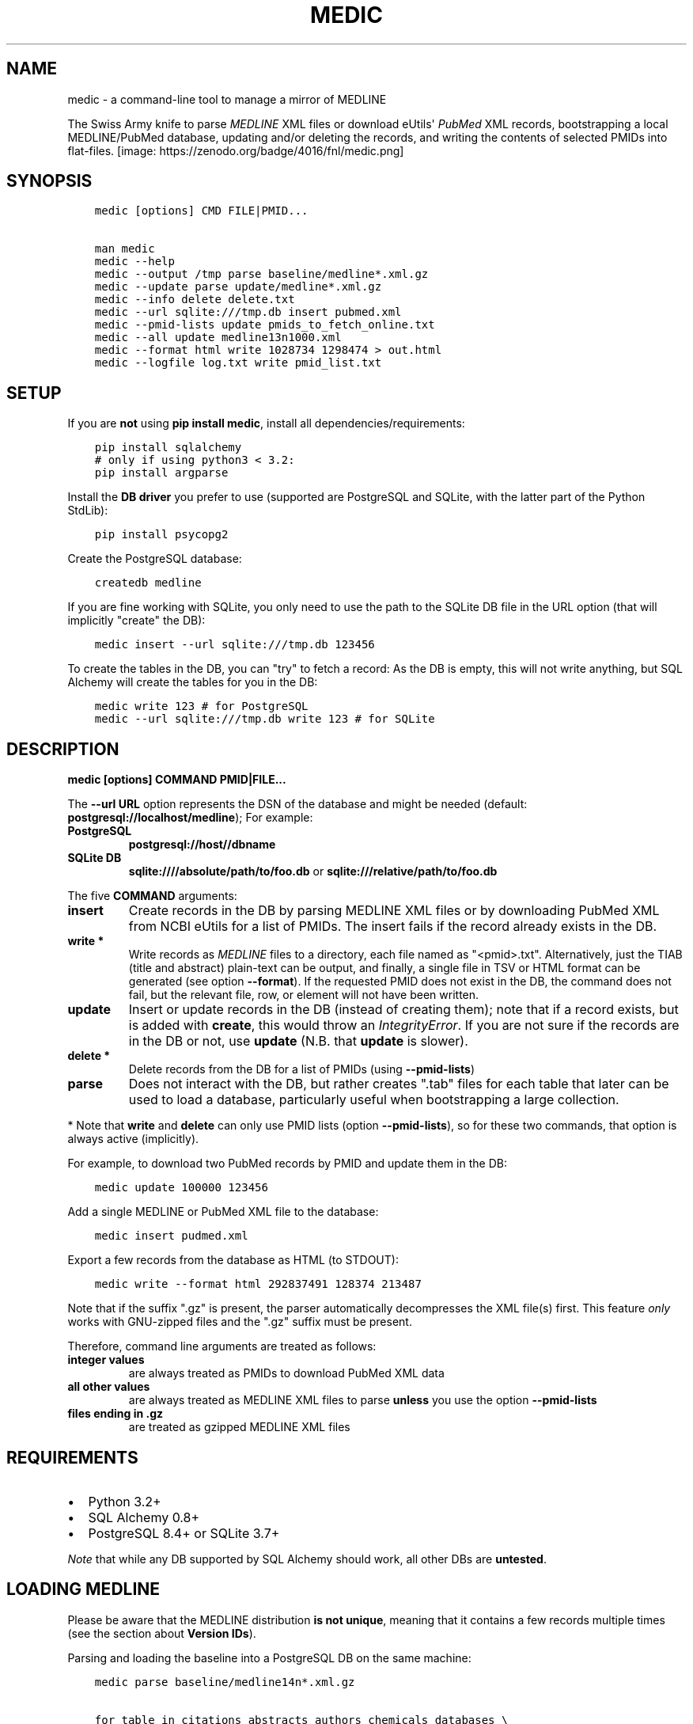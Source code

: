 .\" Man page generated from reStructuredText.
.
.TH MEDIC  "" "" ""
.SH NAME
medic \- a command-line tool to manage a mirror of MEDLINE
.
.nr rst2man-indent-level 0
.
.de1 rstReportMargin
\\$1 \\n[an-margin]
level \\n[rst2man-indent-level]
level margin: \\n[rst2man-indent\\n[rst2man-indent-level]]
-
\\n[rst2man-indent0]
\\n[rst2man-indent1]
\\n[rst2man-indent2]
..
.de1 INDENT
.\" .rstReportMargin pre:
. RS \\$1
. nr rst2man-indent\\n[rst2man-indent-level] \\n[an-margin]
. nr rst2man-indent-level +1
.\" .rstReportMargin post:
..
.de UNINDENT
. RE
.\" indent \\n[an-margin]
.\" old: \\n[rst2man-indent\\n[rst2man-indent-level]]
.nr rst2man-indent-level -1
.\" new: \\n[rst2man-indent\\n[rst2man-indent-level]]
.in \\n[rst2man-indent\\n[rst2man-indent-level]]u
..
.sp
The Swiss Army knife to parse \fI\%MEDLINE\fP XML files or
download eUtils\(aq \fI\%PubMed\fP XML records,
bootstrapping a local MEDLINE/PubMed database,
updating and/or deleting the records, and
writing the contents of selected PMIDs into flat\-files.
[image: https://zenodo.org/badge/4016/fnl/medic.png]
.SH SYNOPSIS
.INDENT 0.0
.INDENT 3.5
.sp
.nf
.ft C
medic [options] CMD FILE|PMID...

man medic
medic \-\-help
medic \-\-output /tmp parse baseline/medline*.xml.gz
medic \-\-update parse update/medline*.xml.gz
medic \-\-info delete delete.txt
medic \-\-url sqlite:///tmp.db insert pubmed.xml
medic \-\-pmid\-lists update pmids_to_fetch_online.txt
medic \-\-all update medline13n1000.xml
medic \-\-format html write 1028734 1298474 > out.html
medic \-\-logfile log.txt write pmid_list.txt
.ft P
.fi
.UNINDENT
.UNINDENT
.SH SETUP
.sp
If you are \fBnot\fP using \fBpip install medic\fP, install all
dependencies/requirements:
.INDENT 0.0
.INDENT 3.5
.sp
.nf
.ft C
pip install sqlalchemy
# only if using python3 < 3.2:
pip install argparse
.ft P
.fi
.UNINDENT
.UNINDENT
.sp
Install the \fBDB driver\fP you prefer to use (supported are PostgreSQL
and SQLite, with the latter part of the Python StdLib):
.INDENT 0.0
.INDENT 3.5
.sp
.nf
.ft C
pip install psycopg2
.ft P
.fi
.UNINDENT
.UNINDENT
.sp
Create the PostgreSQL database:
.INDENT 0.0
.INDENT 3.5
.sp
.nf
.ft C
createdb medline
.ft P
.fi
.UNINDENT
.UNINDENT
.sp
If you are fine working with SQLite, you only need to use the path to the
SQLite DB file in the URL option (that will implicitly "create" the DB):
.INDENT 0.0
.INDENT 3.5
.sp
.nf
.ft C
medic insert \-\-url sqlite:///tmp.db 123456
.ft P
.fi
.UNINDENT
.UNINDENT
.sp
To create the tables in the DB, you can "try" to fetch a record: As the DB
is empty, this will not write anything, but SQL Alchemy will create the tables
for you in the DB:
.INDENT 0.0
.INDENT 3.5
.sp
.nf
.ft C
medic write 123 # for PostgreSQL
medic \-\-url sqlite:///tmp.db write 123 # for SQLite
.ft P
.fi
.UNINDENT
.UNINDENT
.SH DESCRIPTION
.sp
\fBmedic [options] COMMAND PMID|FILE...\fP
.sp
The \fB\-\-url URL\fP option represents the DSN of the database and might
be needed (default: \fBpostgresql://localhost/medline\fP); For example:
.INDENT 0.0
.TP
.B PostgreSQL
\fBpostgresql://host//dbname\fP
.TP
.B SQLite DB
\fBsqlite:////absolute/path/to/foo.db\fP or
\fBsqlite:///relative/path/to/foo.db\fP
.UNINDENT
.sp
The five \fBCOMMAND\fP arguments:
.INDENT 0.0
.TP
.B \fBinsert\fP
Create records in the DB by parsing MEDLINE XML files or
by downloading PubMed XML from NCBI eUtils for a list of PMIDs.
The insert fails if the record already exists in the DB.
.TP
.B \fBwrite\fP *
Write records as \fI\%MEDLINE\fP files to a directory, each file named as
"<pmid>.txt". Alternatively, just the TIAB (title and abstract) plain\-text
can be output, and finally, a single file in TSV or HTML format can be
generated (see option \fB\-\-format\fP).
If the requested PMID does not exist in the DB, the command does not fail,
but the relevant file, row, or element will not have been written.
.TP
.B \fBupdate\fP
Insert or update records in the DB (instead of creating them); note that
if a record exists, but is added with \fBcreate\fP, this would throw an
\fIIntegrityError\fP\&. If you are not sure if the records are in the DB or
not, use \fBupdate\fP (N.B. that \fBupdate\fP is slower).
.TP
.B \fBdelete\fP *
Delete records from the DB for a list of PMIDs (using \fB\-\-pmid\-lists\fP)
.TP
.B \fBparse\fP
Does not interact with the DB, but rather creates ".tab" files for each
table that later can be used to load a database, particularly useful when
bootstrapping a large collection.
.UNINDENT
.sp
* Note that \fBwrite\fP and \fBdelete\fP can only use PMID lists (option
\fB\-\-pmid\-lists\fP), so for these two commands, that option is always active
(implicitly).
.sp
For example, to download two PubMed records by PMID and update them in
the DB:
.INDENT 0.0
.INDENT 3.5
.sp
.nf
.ft C
medic update 100000 123456
.ft P
.fi
.UNINDENT
.UNINDENT
.sp
Add a single MEDLINE or PubMed XML file to the database:
.INDENT 0.0
.INDENT 3.5
.sp
.nf
.ft C
medic insert pudmed.xml
.ft P
.fi
.UNINDENT
.UNINDENT
.sp
Export a few records from the database as HTML (to STDOUT):
.INDENT 0.0
.INDENT 3.5
.sp
.nf
.ft C
medic write \-\-format html 292837491 128374 213487
.ft P
.fi
.UNINDENT
.UNINDENT
.sp
Note that if the suffix ".gz" is present, the parser automatically
decompresses the XML file(s) first. This feature \fIonly\fP works with
GNU\-zipped files and the ".gz" suffix must be present.
.sp
Therefore, command line arguments are treated as follows:
.INDENT 0.0
.TP
.B integer values
are always treated as PMIDs to download PubMed XML data
.TP
.B all other values
are always treated as MEDLINE XML files to parse
\fBunless\fP you use the option \fB\-\-pmid\-lists\fP
.TP
.B files ending in ".gz"
are treated as gzipped MEDLINE XML files
.UNINDENT
.SH REQUIREMENTS
.INDENT 0.0
.IP \(bu 2
Python 3.2+
.IP \(bu 2
SQL Alchemy 0.8+
.IP \(bu 2
PostgreSQL 8.4+ or SQLite 3.7+
.UNINDENT
.sp
\fINote\fP that while any DB supported by SQL Alchemy should work, all other DBs
are \fBuntested\fP\&.
.SH LOADING MEDLINE
.sp
Please be aware that the MEDLINE distribution \fBis not unique\fP, meaning that
it contains a few records multiple times (see the section about
\fBVersion IDs\fP).
.sp
Parsing and loading the baseline into a PostgreSQL DB on the same machine:
.INDENT 0.0
.INDENT 3.5
.sp
.nf
.ft C
medic parse baseline/medline14n*.xml.gz

for table in citations abstracts authors chemicals databases \e
descriptors identifiers keywords publication_types qualifiers sections;
  do psql medline \-c "COPY $table FROM \(aq\(gapwd\(ga/${table}.tab\(aq;";
done
.ft P
.fi
.UNINDENT
.UNINDENT
.sp
For the update files, you need to go \fIone\-by\-one\fP, adding each one \fIin order\fP,
and using the flag \fB\-\-update\fP when parsing the XML. After parsing an XML file
and \fIbefore\fP loading the dump, run \fBmedic delete delete.txt\fP to get rid of
all entities that will be updated or should be removed (PMIDs listed as
\fBDeleteCitation\fPs):
.INDENT 0.0
.INDENT 3.5
.sp
.nf
.ft C
# parse a MEDLINE update file:
medic \-\-update parse medline14n1234.xml.gz

# delete its updated and DeleteCitation records:
medic delete delete.txt

# load (COPY) all tables for that MEDLINE file:
for table in citations abstracts authors chemicals databases \e
descriptors identifiers keywords publication_types qualifiers sections;
  do psql medline \-c "COPY $table FROM \(aq\(gapwd\(ga/${table}.tab\(aq;";
done
.ft P
.fi
.UNINDENT
.UNINDENT
.sp
Alternatively \- simpler but slower \- you can just \fBupdate\fP from the XML
directly:
.INDENT 0.0
.INDENT 3.5
.sp
.nf
.ft C
medic update medline14n1234.xml.gz
.ft P
.fi
.UNINDENT
.UNINDENT
.SH VERSION IDS
.sp
MEDLINE has began to use versions to allow publishers to add multiple citations
for the same PMID. This only occurs with 71 articles from one journal,
"PLOS Curr", in the 2013 baseline, creating a total of 149 non\-unique records.
.sp
As this is the only journal and as there may only be one record per PMID in the
database, alternative versions are currently being ignored. In other words, if
a MedlineCitation has a VersionID value other than "1", those records can be
skipped to avoid DB errors from non\-unique records.
.sp
For example, in the 2013 baseline, PMID 20029614 is present ten times in the
baseline, each version at a different stage of revision. Because it is the
first entry (in the order they appear in the baseline files) without a
\fBVersionID\fP or a version of "1" that is the relevant record, \fBmedic\fP by
default filters citations with other versions than "1". If you do want to
process other versions of a citation, use the option \fB\-\-all\fP\&.
.sp
To summarize, \fImedic\fP by default \fBremoves\fP alternate citations.
.SH DATABASE TABLES
.INDENT 0.0
.TP
.B Citation (citations)
\fBpmid\fP:BIGINT, \fIstatus\fP:ENUM(state), \fItitle\fP:TEXT, \fIjournal\fP:VARCHAR(256),
\fIpub_date\fP:VARCHAR(256), issue:VARCHAR(256), pagination:VARCHAR(256),
\fIcreated\fP:DATE, completed:DATE, revised:DATE, modified:DATE
.TP
.B Abstract (abstracts)
\fBpmid\fP:FK(Citation), \fBsource\fP:ENUM(type), copyright:TEXT
.TP
.B Section (sections)
\fBpmid\fP:FK(Medline), \fBsource\fP:ENUM(type), \fBseq\fP:SMALLINT,
\fIname\fP:ENUM(section), label:VARCHAR(256), \fIcontent\fP:TEXT
.TP
.B Author (authors)
\fBpmid\fP:FK(Medline), \fBpos\fP:SMALLINT, \fIname\fP:TEXT,
initials:VARCHAR(128), forename:VARCHAR(128), suffix:VARCHAR(128),
.TP
.B PublicationType (publication_types)
\fBpmid\fP:FK(Medline), \fBvalue\fP:VARCHAR(256)
.TP
.B Descriptor (descriptors)
\fBpmid\fP:FK(Medline), \fBnum\fP:SMALLINT, major:BOOL, \fIname\fP:TEXT
.TP
.B Qualifier (qualifiers)
\fBpmid\fP:FK(Descriptor), \fBnum\fP:FK(Descriptor), \fBsub\fP:SMALLINT, major:BOOL, \fIname\fP:TEXT
.TP
.B Identifier (identifiers)
\fBpmid\fP:FK(Medline), \fBnamespace\fP:VARCHAR(32), \fIvalue\fP:VARCHAR(256)
.TP
.B Database (databases)
\fBpmid\fP:FK(Medline), \fBname\fP:VARCHAR(32), \fBaccession\fP:VARCHAR(256)
.TP
.B Chemical (chemicals)
\fBpmid\fP:FK(Medline), \fBidx\fP:VARCHAR(32), uid:VARCHAR(256), \fIname\fP:VARCHAR(256)
.TP
.B Keyword (keywords)
\fBpmid\fP:FK(Medline), \fBowner\fP:ENUM(owner), \fBcnt\fP:SMALLINT, major:BOOL, \fIvalue\fP:TEXT
.UNINDENT
.INDENT 0.0
.IP \(bu 2
\fBbold\fP (Composite) Primary Key
.IP \(bu 2
\fIitalic\fP NOT NULL (Strings that may not be NULL are also never empty.)
.UNINDENT
.SH SUPPORTED XML ELEMENTS
.SS Entities
.INDENT 0.0
.IP \(bu 2
MedlineCitation and ArticleTitle (\fBMedline\fP and \fBIdentifier\fP)
.IP \(bu 2
Abstract and OtherAbstract (\fBAbstract\fP and \fBSection\fP)
.IP \(bu 2
Author (\fBAuthor\fP)
.IP \(bu 2
Chemical (\fBChemical\fP)
.IP \(bu 2
DataBank (\fBDatabase\fP)
.IP \(bu 2
Keyword (\fBKeyword\fP)
.IP \(bu 2
MeshHeading (\fBDescriptor\fP and \fBQualifier\fP)
.IP \(bu 2
PublicationType (\fBPublicationType\fP)
.IP \(bu 2
DeleteCitation (for deleting records when parsing updates)
.UNINDENT
.SS Fields/Values
.INDENT 0.0
.IP \(bu 2
Abstract (with "NLM" as \fBAbstract.source\fP)
.IP \(bu 2
AbstractText (\fBSection.name\fP "Abstract" or the \fINlmCategory\fP, \fBSection.content\fP with \fILabel\fP as \fBSection.label\fP)
.IP \(bu 2
AccessionNumber (\fBDatabase.accession\fP)
.IP \(bu 2
ArticleId (\fBIdentifier.value\fP with \fIIdType\fP as \fBIdentifier.namesapce\fP; only available in online PubMed XML)
.IP \(bu 2
ArticleTitle (\fBCitation.title\fP)
.IP \(bu 2
CollectiveName (\fBAuthor.name\fP)
.IP \(bu 2
CopyrightInformation (\fBAbstract.copyright\fP)
.IP \(bu 2
DataBankName (\fBDatabase.name\fP)
.IP \(bu 2
DateCompleted (\fBMedline.completed\fP)
.IP \(bu 2
DateCreated (\fBMedline.created\fP)
.IP \(bu 2
DateRevised (\fBMedline.revised\fP)
.IP \(bu 2
DescriptorName (\fBDescriptor.name\fP with \fIMajorTopicYN\fP as \fBDescriptor.major\fP)
.IP \(bu 2
ELocationID (\fBIdentifier.value\fP with \fIEIdType\fP as \fBIdentifier.namespace\fP)
.IP \(bu 2
ForeName (\fBAuthor.forename\fP)
.IP \(bu 2
Initials (\fBAuthor.initials\fP)
.IP \(bu 2
Issue (\fBMedline.issue\fP)
.IP \(bu 2
Keyword (\fBKeyword.value\fP with \fIOwner\fP as \fBKeyword.owner\fP and \fIMajorTopicYN\fP as \fBKeyword.major\fP)
.IP \(bu 2
LastName (\fBAuthor.name\fP)
.IP \(bu 2
MedlineCitation (with \fIStatus\fP as \fBMedline.status\fP)
.IP \(bu 2
MedlineTA (\fBMedline.journal\fP)
.IP \(bu 2
NameOfSubstance (\fBChemical.name\fP)
.IP \(bu 2
MedlinePgn (\fBMedline.pagination\fP)
.IP \(bu 2
OtherAbstract (with \fIType\fP as \fBAbstract.source\fP)
.IP \(bu 2
OtherID (\fBIdentifier.value\fP iff \fISource\fP is "PMC" with \fBIdentifier.namespace\fP as "pmc")
.IP \(bu 2
PMID (\fBMedline.pmid\fP)
.IP \(bu 2
PubDate (\fBMedline.pub_date\fP)
.IP \(bu 2
PublicationType (\fBPublicationType.value\fP)
.IP \(bu 2
QualifierName (\fBQualifier.name\fP with \fIMajorTopicYN\fP as \fBQualifier.major\fP)
.IP \(bu 2
RegistryNumber (\fBChemical.uid\fP)
.IP \(bu 2
Suffix (\fBAuthor.suffix\fP)
.IP \(bu 2
VernacularTitle (\fBSection.name\fP "Vernacular", \fBSection.content\fP)
.IP \(bu 2
Volume (\fBMedline.issue\fP)
.UNINDENT
.SH VERSION HISTORY
.INDENT 0.0
.TP
.B 2.1.3
.INDENT 7.0
.IP \(bu 2
Jason Hennessey changed the (absolute) path of medic\(aqs man\-page, set to
\fB/usr/local/share/man\fP in the setup script, to a relative location
(\fBshare/man\fP) to avoid issues when installing medic in a virtualenv
.UNINDENT
.TP
.B 2.1.2
.INDENT 7.0
.IP \(bu 2
fixed a bug where SQLite did not find the implicit FK\->PK reference
(thanks to Jason Hennessey for reporting the issue)
.UNINDENT
.TP
.B 2.1.1
.INDENT 7.0
.IP \(bu 2
added SQLite temporary DB example URL to help output
.IP \(bu 2
refactored HTML output code
.UNINDENT
.TP
.B 2.1.0
.INDENT 7.0
.IP \(bu 2
DB schema change from: \fBrecords() \-> sections(content)\fP
to: \fBcitations(title) \-> abstracts(copyright) \-> sections(content)\fP
.IP \(bu 2
name change: the entity/table Medline/records is now called Citation/citations
.IP \(bu 2
title and copyright text is no longer stored in Section/sections
.IP \(bu 2
added a new Abstract/abstracts entity/table with a \fBcopyright\fP attribute
(formerly stored in \fBsections.content\fP with \fBname\fP = \(aqCopyright\(aq)
.IP \(bu 2
added a new \fBcitations.title\fP attribute
(formerly stored in \fBsections.content\fP with \fBname\fP = \(aqTitle\(aq)
.IP \(bu 2
added a new \fBsource\fP primary\-key attribute to Section and Abstract
(set to either \(aqNLM\(aq for regular Abstract elements or to
the value of the OtherAbstract Type attribute for other abstracts)
.IP \(bu 2
skipping "Abstract available from the publisher."\-only abstracts
.UNINDENT
.TP
.B 2.0.2
.INDENT 7.0
.IP \(bu 2
made the use of \fB\-\-pmid\-lists\fP for \fBdelete\fP and \fBwrite\fP implicit
.IP \(bu 2
added instructions to bootstrap the tables in a PostgreSQL DB
.IP \(bu 2
minor improvements to this manual
.IP \(bu 2
fixed a bug when inserting/updating from MEDLINE XML files
.UNINDENT
.TP
.B 2.0.1
.INDENT 7.0
.IP \(bu 2
fixed a bug that lead to skipping of abstracts
(thanks to Chris Roeder for detecting the issue)
.UNINDENT
.TP
.B 2.0.0
.INDENT 7.0
.IP \(bu 2
added Keywords and PublicationTypes
.IP \(bu 2
added MEDLINE publication date, volume, issue, and pagination support
.IP \(bu 2
added MEDLINE output format and made it the default
.IP \(bu 2
DB structure change: descriptors.major and qualifiers.major columns swapped
.IP \(bu 2
DB structure change: section.name is now an untyped varchar (OtherAbstract separation)
.IP \(bu 2
cleaned up the ORM test cases
.UNINDENT
.TP
.B 1.1.1
.INDENT 7.0
.IP \(bu 2
code cleanup (PEP8, PyFlake)
.IP \(bu 2
fixed an issue where the parser would not leave the skipping state
.UNINDENT
.TP
.B 1.1.0
.INDENT 7.0
.IP \(bu 2
\fB\-\-update parse\fP now writes a file to use with \fB\-\-pmid\-lists delete\fP
.IP \(bu 2
fixed a bug with CRUD manager
.IP \(bu 2
added a man page
.UNINDENT
.TP
.B 1.0.2
.INDENT 7.0
.IP \(bu 2
fixes to make the PyPi version and \fBpip install medic\fP work
.UNINDENT
.TP
.B 1.0.1
.INDENT 7.0
.IP \(bu 2
updates to the setup.py and README.rst files
.UNINDENT
.TP
.B 1.0.0
.INDENT 7.0
.IP \(bu 2
initial release
.UNINDENT
.UNINDENT
.SH COPYRIGHT AND LICENSE
.sp
License: \fI\%GNU GPL v3\fP\&.
Copyright 2012\-2014 Florian Leitner. All rights reserved.
.\" Generated by docutils manpage writer.
.
